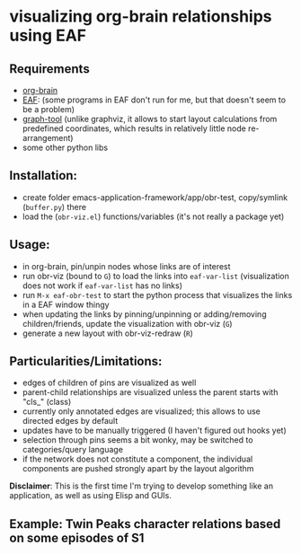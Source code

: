 * visualizing org-brain relationships using EAF



** Requirements
- [[https://github.com/Kungsgeten/org-brain][org-brain]]
- [[https://github.com/manateelazycat/emacs-application-framework/][EAF]]: (some programs in EAF don't run for me, but that doesn't seem to be a problem)
- [[https://graph-tool.skewed.de][graph-tool]] (unlike graphviz, it allows to start layout calculations from predefined coordinates, which results in relatively little node re-arrangement)
- some other python libs


** Installation:
- create folder emacs-application-framework/app/obr-test, copy/symlink (=buffer.py=) there
- load the (=obr-viz.el=) functions/variables (it's not really a package yet)

** Usage:
- in org-brain, pin/unpin nodes whose links are of interest
- run obr-viz (bound to =G=) to load the links into =eaf-var-list=
  (visualization does not work if =eaf-var-list= has no links)
- run =M-x eaf-obr-test= to start the python process that visualizes the links in a EAF window thingy
- when updating the links by pinning/unpinning or adding/removing children/friends, update the visualization with obr-viz (=G=)
- generate a new layout with obr-viz-redraw (=R=)


** Particularities/Limitations:
- edges of children of pins are visualized as well
- parent-child relationships are visualized unless the parent starts with "cls_" (class)
- currently only annotated edges are visualized; this allows to use directed edges by default
- updates have to be manually triggered (I haven't figured out hooks yet)
- selection through pins seems a bit wonky, may be switched to categories/query language
- if the network does not constitute a component, the individual components are pushed strongly apart by the layout algorithm

*Disclaimer*: This is the first time I'm trying to develop something like an application, as well as using Elisp and GUIs.


** Example: Twin Peaks character relations based on some episodes of S1

[[file:demo/obr2.gif]]

